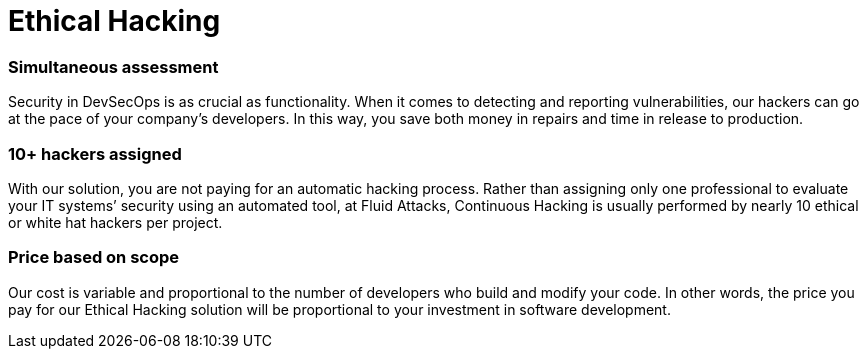 :page-slug: solutions/ethical-hacking/
:page-description: The Ethical Hacking solution consists of our team thoroughly evaluating your systems to identify vulnerabilities that could be exploited by malicious hackers.
:page-keywords: Fluid Attacks, Solutions, Ethical Hacking, Security, Continuous Hacking, Vulnerability
:page-solutiontitle: ethical-hacking
:page-solution: Fluid Attacks’ Ethical Hacking solution consists of attacking diverse systems with the aim of discovering vulnerabilities that could be exploited by malicious hackers to generate significant damage to a company. Our certified ethical hackers use methods and tools in a similar way to unethical hackers. However, the difference is that our hackers first obtain your permission and then access your IT infrastructure, applications, or source code in order to collect and analyze information that can be useful to improve your organization’s data protection and defense.
:page-template: solution

= Ethical Hacking

=== Simultaneous assessment

Security in DevSecOps is as crucial as functionality. When it comes to detecting
and reporting vulnerabilities, our hackers can go at the pace of your company’s
developers. In this way, you save both money in repairs and time in release to
production.

=== 10+ hackers assigned

With our solution, you are not paying for an automatic hacking process. Rather
than assigning only one professional to evaluate your IT systems’ security using
an automated tool, at Fluid Attacks, Continuous Hacking is usually performed by
nearly 10 ethical or white hat hackers per project.

=== Price based on scope

Our cost is variable and proportional to the number of developers who build and
modify your code. In other words, the price you pay for our Ethical Hacking
solution will be proportional to your investment in software development.
